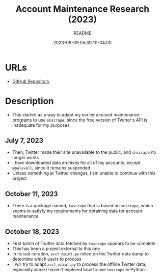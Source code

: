 #+TITLE:	Account Maintenance Research (2023)
#+SUBTITLE:	README
#+DATE:		2023-06-09 05:39:10-04:00
#+LASTMOD: 2023-10-18 06:31:06-0400 (EDT)
#+OPTIONS:	toc:nil num:nil
#+STARTUP:	indent showeverything
#+CATEGORIES[]:	Research
#+TAGS[]:	readme python sql sqitch twitter snscrape twscrape socialmedia

* URLs
- [[https://github.com/palevell/social_media][GitHub Repository]]

* Description
- This started as a way to adapt my earlier account maintenance programs to use ~snscrape~, since the free version of Twitter's API is inadequate for my purposes
** July 7, 2023
- Then, Twitter made their site unavailable to the public, and ~snscrape~ no longer works
- I have downloaded data archives for all of my accounts, except ~@palevell~, since it remains suspended
- Unless something at Twitter changes, I am unable to continue with this project
** October 11, 2023
- There is a package named, ~twscrape~ that is based on ~snscrape~, which seems to satisfy my requirements for obtaining data for account maintenance
** October 18, 2023
- First batch of Twitter data fetched by ~twscrape~ appears to be complete
- This has been a project external to this one
- In its last iteration, ~acct_maint.py~ relied on the Twitter data dump to determine which users to process
- I will try to adapt ~acct_maint.py~ to process the offline Twitter data, especially since I haven't explored how to use ~twscrape~ in Python.
